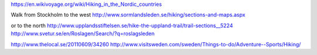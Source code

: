 https://en.wikivoyage.org/wiki/Hiking_in_the_Nordic_countries

Walk from Stockholm to the west
http://www.sormlandsleden.se/hiking/sections-and-maps.aspx

or to the north
http://www.upplandsstiftelsen.se/hike-the-uppland-trail/trail-sections__5224
http://www.svetur.se/en/Roslagen/Search/?q=roslagsleden

http://www.thelocal.se/20110609/34260
http://www.visitsweden.com/sweden/Things-to-do/Adventure--Sports/Hiking/
